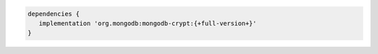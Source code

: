 .. code-block:: groovy

   dependencies {
      implementation 'org.mongodb:mongodb-crypt:{+full-version+}'
   }